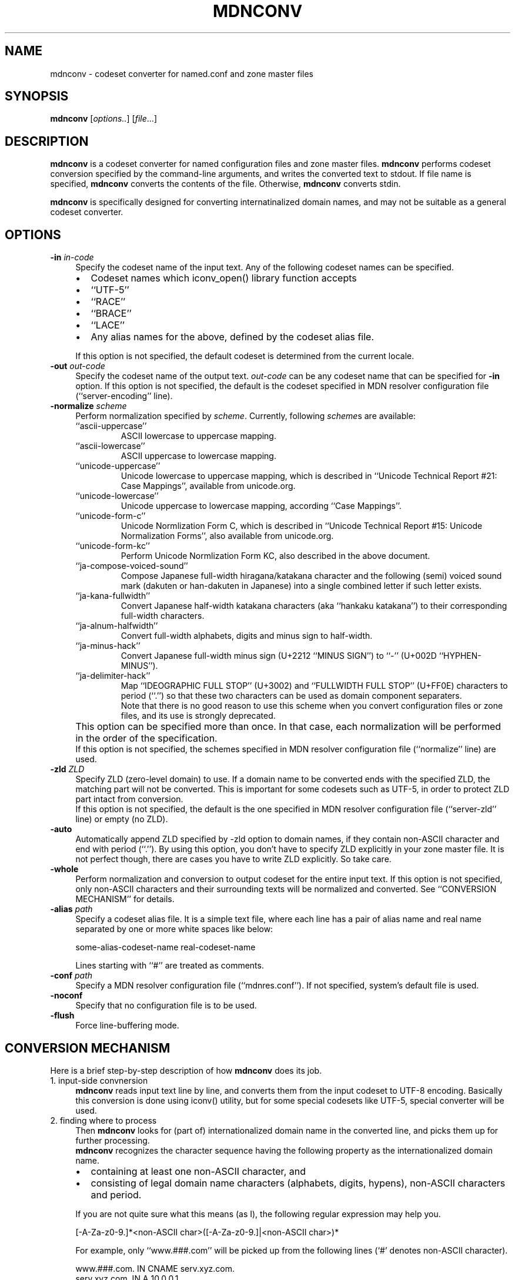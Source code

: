 .\" $Id: mdnconv.1,v 1.1.1.1 2001/01/31 03:58:59 zarzycki Exp $
.\"
.\" Copyright (c) 2000 Japan Network Information Center.  All rights reserved.
.\"  
.\" By using this file, you agree to the terms and conditions set forth bellow.
.\" 
.\" 			LICENSE TERMS AND CONDITIONS 
.\" 
.\" The following License Terms and Conditions apply, unless a different
.\" license is obtained from Japan Network Information Center ("JPNIC"),
.\" a Japanese association, Fuundo Bldg., 1-2 Kanda Ogawamachi, Chiyoda-ku,
.\" Tokyo, Japan.
.\" 
.\" 1. Use, Modification and Redistribution (including distribution of any
.\"    modified or derived work) in source and/or binary forms is permitted
.\"    under this License Terms and Conditions.
.\" 
.\" 2. Redistribution of source code must retain the copyright notices as they
.\"    appear in each source code file, this License Terms and Conditions.
.\" 
.\" 3. Redistribution in binary form must reproduce the Copyright Notice,
.\"    this License Terms and Conditions, in the documentation and/or other
.\"    materials provided with the distribution.  For the purposes of binary
.\"    distribution the "Copyright Notice" refers to the following language:
.\"    "Copyright (c) Japan Network Information Center.  All rights reserved."
.\" 
.\" 4. Neither the name of JPNIC may be used to endorse or promote products
.\"    derived from this Software without specific prior written approval of
.\"    JPNIC.
.\" 
.\" 5. Disclaimer/Limitation of Liability: THIS SOFTWARE IS PROVIDED BY JPNIC
.\"    "AS IS" AND ANY EXPRESS OR IMPLIED WARRANTIES, INCLUDING, BUT NOT
.\"    LIMITED TO, THE IMPLIED WARRANTIES OF MERCHANTABILITY AND FITNESS FOR A
.\"    PARTICULAR PURPOSE ARE DISCLAIMED.  IN NO EVENT SHALL JPNIC BE LIABLE
.\"    FOR ANY DIRECT, INDIRECT, INCIDENTAL, SPECIAL, EXEMPLARY, OR
.\"    CONSEQUENTIAL DAMAGES (INCLUDING, BUT NOT LIMITED TO, PROCUREMENT OF
.\"    SUBSTITUTE GOODS OR SERVICES; LOSS OF USE, DATA, OR PROFITS; OR
.\"    BUSINESS INTERRUPTION) HOWEVER CAUSED AND ON ANY THEORY OF LIABILITY,
.\"    WHETHER IN CONTRACT, STRICT LIABILITY, OR TORT (INCLUDING NEGLIGENCE OR
.\"    OTHERWISE) ARISING IN ANY WAY OUT OF THE USE OF THIS SOFTWARE, EVEN IF
.\"    ADVISED OF THE POSSIBILITY OF SUCH DAMAGES.
.\" 
.\" 6. Indemnification by Licensee
.\"    Any person or entities using and/or redistributing this Software under
.\"    this License Terms and Conditions shall defend indemnify and hold
.\"    harmless JPNIC from and against any and all judgements damages,
.\"    expenses, settlement liabilities, cost and other liabilities of any
.\"    kind as a result of use and redistribution of this Software or any
.\"    claim, suite, action, litigation or proceeding by any third party
.\"    arising out of or relates to this License Terms and Conditions.
.\" 
.\" 7. Governing Law, Jurisdiction and Venue
.\"    This License Terms and Conditions shall be governed by and and
.\"    construed in accordance with the law of Japan. Any person or entities
.\"    using and/or redistributing this Software under this License Terms and
.\"    Conditions hereby agrees and consent to the personal and exclusive
.\"    jurisdiction and venue of Tokyo District Court of Japan.
.\"
.TH MDNCONV 1 "June 30, 2000"
.\"
.SH NAME
mdnconv \- codeset converter for named.conf and zone master files
.\"
.SH SYNOPSIS
\fBmdnconv\fP [\fIoptions..\fP] [\fIfile\fP...]
.\"
.SH DESCRIPTION
.B mdnconv
is a codeset converter for named configuration files and zone master files.
.B mdnconv
performs codeset conversion specified by the command-line arguments,
and writes the converted text to stdout.
If file name is specified,
.B mdnconv
converts the contents of the file.  Otherwise,
.B mdnconv
converts stdin.
.PP
.B mdnconv
is specifically designed for converting internatinalized domain names,
and may not be suitable as a general codeset converter.
.SH OPTIONS
.TP 4
\fB\-in\fP \fIin-code\fP
Specify the codeset name of the input text.
Any of the following codeset names can be specified.
.RS 4
.IP "\(bu" 2
Codeset names which iconv_open() library function accepts
.IP "\(bu" 2
``UTF-5''
.IP "\(bu" 2
``RACE''
.IP "\(bu" 2
``BRACE''
.IP "\(bu" 2
``LACE''
.IP "\(bu" 2
Any alias names for the above, defined by the codeset alias file.
.RE
.IP "" 4
If this option is not specified, the default codeset is determined
from the current locale.
.TP 4
\fB\-out\fP \fIout-code\fP
Specify the codeset name of the output text. \fIout-code\fP can be any
codeset name that can be specified for 
.B \-in
option.
If this option is not specified, the default is the codeset specified
in MDN resolver configuration file (``server-encoding'' line).
.TP 4
\fB\-normalize\fP \fIscheme\fP
Perform normalization specified by \fIscheme\fP.
Currently, following \fIscheme\fPs are available:
.RS 4
.IP ``ascii-uppercase''
ASCII lowercase to uppercase mapping.
.IP ``ascii-lowercase''
ASCII uppercase to lowercase mapping.
.IP ``unicode-uppercase''
Unicode lowercase to uppercase mapping, which is described in
``Unicode Technical Report #21: Case Mappings'',
available from unicode.org.
.IP ``unicode-lowercase''
Unicode uppercase to lowercase mapping, according ``Case Mappings''.
.IP ``unicode-form-c''
Unicode Normlization Form C, which is described in
``Unicode Technical Report #15: Unicode Normalization Forms'',
also available from unicode.org.
.IP ``unicode-form-kc''
Perform Unicode Normlization Form KC, also described in the above
document.
.IP ``ja-compose-voiced-sound''
Compose Japanese full-width hiragana/katakana character and the following
(semi) voiced sound mark (dakuten or han-dakuten in Japanese) into a
single combined letter if such letter exists.
.IP ``ja-kana-fullwidth''
Convert Japanese half-width katakana characters (aka ``hankaku katakana'')
to their corresponding full-width characters.
.IP ``ja-alnum-halfwidth''
Convert full-width alphabets, digits and minus sign to half-width.
.IP ``ja-minus-hack''
Convert Japanese full-width minus sign (U+2212 ``MINUS SIGN'') to
``\-'' (U+002D ``HYPHEN-MINUS'').
.IP ``ja-delimiter-hack''
Map ``IDEOGRAPHIC FULL STOP'' (U+3002) and ``FULLWIDTH FULL STOP'' (U+FF0E)
characters to period (``.'') so that these two characters can be used as
domain component separaters.
.br
Note that there is no good reason to use this scheme when you convert
configuration files or zone files, and its use is strongly
deprecated.
.RE
.IP "" 4
This option can be specified more than once.
In that case, each normalization will be performed in the order of the
specification.
.br
If this option is not specified, the schemes specified in MDN resolver
configuration file (``normalize'' line) are used.
.TP 4
\fB\-zld\fP \fIZLD\fP
Specify ZLD (zero-level domain) to use.
If a domain name to be converted ends with the specified ZLD,
the matching part will not be converted.
This is important for some codesets such as UTF-5, in order to
protect ZLD part intact from conversion.
.br
If this option is not specified, the default is the one specified
in MDN resolver configuration file (``server-zld'' line) or empty (no ZLD).
.TP 4
\fB\-auto\fP
Automatically append ZLD specified by \-zld option to domain names,
if they contain non-ASCII character and end with period (``.'').
By using this option, you don't have to specify ZLD explicitly in
your zone master file.  It is not perfect though, there are cases
you have to write ZLD explicitly.  So take care.
.TP 4
\fB\-whole\fP
Perform normalization and conversion to output codeset for the entire
input text.  If this option is not specified, only non-ASCII characters
and their surrounding texts will be normalized and converted.
See ``CONVERSION MECHANISM'' for details.
.TP 4
\fB\-alias\fP \fIpath\fP
Specify a codeset alias file.  It is a simple text file, where
each line has a pair of alias name and real name separated by one
or more white spaces like below:
.nf
.ft CW

    some-alias-codeset-name    real-codeset-name

.ft P
.fi
Lines starting with ``#'' are treated as comments.
.TP 4
\fB\-conf\fP \fIpath\fP
Specify a MDN resolver configuration file (``mdnres.conf'').
If not specified, system's default file is used.
.TP 4
\fB\-noconf\fP
Specify that no configuration file is to be used.
.TP 4
\fB\-flush\fP
Force line-buffering mode.
.SH CONVERSION MECHANISM
Here is a brief step-by-step description of how
.B mdnconv
does its job.
.IP "1. input-side convnersion" 4
.B mdnconv
reads input text line by line, and converts them from the input codeset
to UTF-8 encoding.  Basically this conversion is done using iconv() utility,
but for some special codesets like UTF-5, special converter will be used.
.IP "2. finding where to process" 4
Then
.B mdnconv
looks for (part of) internationalized domain name in the converted line,
and picks them up for further processing.
.br
.B mdnconv
recognizes the character sequence having the following property as
the internationalized domain name.
.RS 4
.IP "\(bu" 2
containing at least one non-ASCII character, and
.IP "\(bu" 2
consisting of legal domain name characters (alphabets, digits, hypens),
non-ASCII characters and period.
.RE
.IP "" 4
If you are not quite sure what this means (as I), 
the following regular expression may help you.
.nf
.ft CW

    [-A-Za-z0-9.]*<non-ASCII char>([-A-Za-z0-9.]|<non-ASCII char>)*

.ft P
.fi
For example, only ``www.###.com'' will be picked up from
the following lines (`#' denotes non-ASCII character).
.nf
.ft CW

    www.###.com.    IN CNAME serv.xyz.com.
    serv.xyz.com.   IN A     10.0.0.1

.ft P
.fi
If \-whole option is specified, this step is skipped and the entire line
is subject to further processing.
.IP "3. normalization"
For each string picked up by the last step, normalization is performed.
Multiple normalization schemes can be applied. 
.IP "4. output-side conversion" 4
Finally,
.B mdnconv
converts the normalized strings from UTF-8 encoding to the output codeset,
typically UTF-8, UTF-5 or RACE.  And it writes them to stdout together with
the rest of the line.
.SH FILE MANAGEMENT
Maybe the best way to manage named.conf or zone master files that contains
internationalized domain name is to keep them in your local codeset so that
they can be edited with your favorite editor, and generate UTF-8 or
UTF-5 (or whatever) version using \fBmdnconv\fP.

`make' is a convenient tool for this purpose.
Suppose the local codeset version has suffix `.lc', and its UTF-8 version
has suffix `.utf8'.  The following Makefile enables you to generate
UTF-8 version from local codeset version by just typing `make'.
.RS 4
.nf
.ft CW

\&.SUFFIXES: .lc .utf8
\&.lc.utf8:
        mdnconv -in $(LOCALCODE) -out UTF-8 $(MDNCONVOPT) $< > $@

LOCALCODE = EUC-JP
MDNCONVOPT = -normalize unicode-form-c

DESTFILES = db.zone1.utf8 db.zone2.utf8

all: $(DESTFILES)
.ft
.fi
.RE
.\"
.SH SEE ALSO
mdnres.conf(5),
iconv(3) (if your system has one)
.\"
.SH BUGS
The automatic input-code selection depends on your system, and sometimes
it cannot guess or guess wrong.  It is better to explicitly specify it using \-in option.
.PP
ZLD handling has some problems.  Especially automatic ZLD supply feature
(\-auto option) is inherently imperfect and you shouldn't rely on it.
.PP
Some mechanism is required to force normalization and output-side conversion
on ASCII-only domain names.
